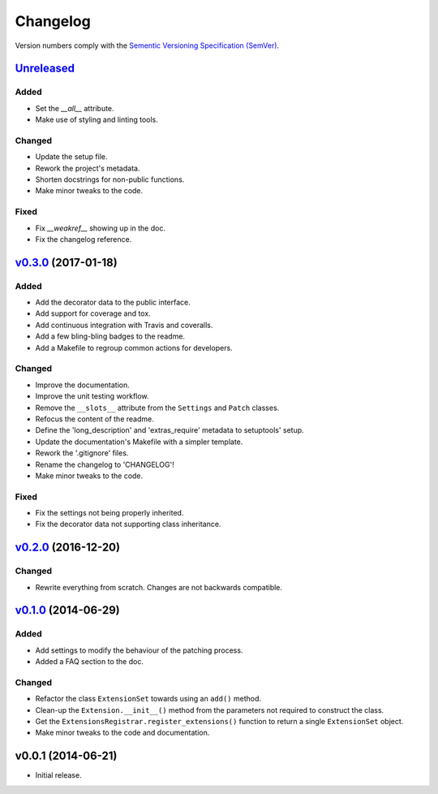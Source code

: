 Changelog
=========

Version numbers comply with the `Sementic Versioning Specification (SemVer)`_.


`Unreleased`_
-------------

Added
^^^^^

* Set the `__all__` attribute.
* Make use of styling and linting tools.


Changed
^^^^^^^

* Update the setup file.
* Rework the project's metadata.
* Shorten docstrings for non-public functions.
* Make minor tweaks to the code.


Fixed
^^^^^

* Fix `__weakref__` showing up in the doc.
* Fix the changelog reference.


`v0.3.0`_ (2017-01-18)
----------------------

Added
^^^^^

* Add the decorator data to the public interface.
* Add support for coverage and tox.
* Add continuous integration with Travis and coveralls.
* Add a few bling-bling badges to the readme.
* Add a Makefile to regroup common actions for developers.


Changed
^^^^^^^

* Improve the documentation.
* Improve the unit testing workflow.
* Remove the ``__slots__`` attribute from the ``Settings`` and ``Patch``
  classes.
* Refocus the content of the readme.
* Define the 'long_description' and 'extras_require' metadata to setuptools'
  setup.
* Update the documentation's Makefile with a simpler template.
* Rework the '.gitignore' files.
* Rename the changelog to 'CHANGELOG'!
* Make minor tweaks to the code.


Fixed
^^^^^

* Fix the settings not being properly inherited.
* Fix the decorator data not supporting class inheritance.


`v0.2.0`_ (2016-12-20)
----------------------

Changed
^^^^^^^

* Rewrite everything from scratch. Changes are not backwards compatible.


`v0.1.0`_ (2014-06-29)
----------------------

Added
^^^^^

* Add settings to modify the behaviour of the patching process.
* Added a FAQ section to the doc.


Changed
^^^^^^^

* Refactor the class ``ExtensionSet`` towards using an ``add()`` method.
* Clean-up the ``Extension.__init__()`` method from the parameters not required
  to construct the class.
* Get the ``ExtensionsRegistrar.register_extensions()`` function to return a
  single ``ExtensionSet`` object.
* Make minor tweaks to the code and documentation.


v0.0.1 (2014-06-21)
-------------------

* Initial release.


.. _Sementic Versioning Specification (SemVer): http://semver.org
.. _Unreleased: https://github.com/christophercrouzet/gorilla/compare/v0.3.0...HEAD
.. _v0.3.0: https://github.com/christophercrouzet/gorilla/compare/v0.2.0...v0.3.0
.. _v0.2.0: https://github.com/christophercrouzet/gorilla/compare/v0.1.0...v0.2.0
.. _v0.1.0: https://github.com/christophercrouzet/gorilla/compare/v0.0.1...v0.1.0
